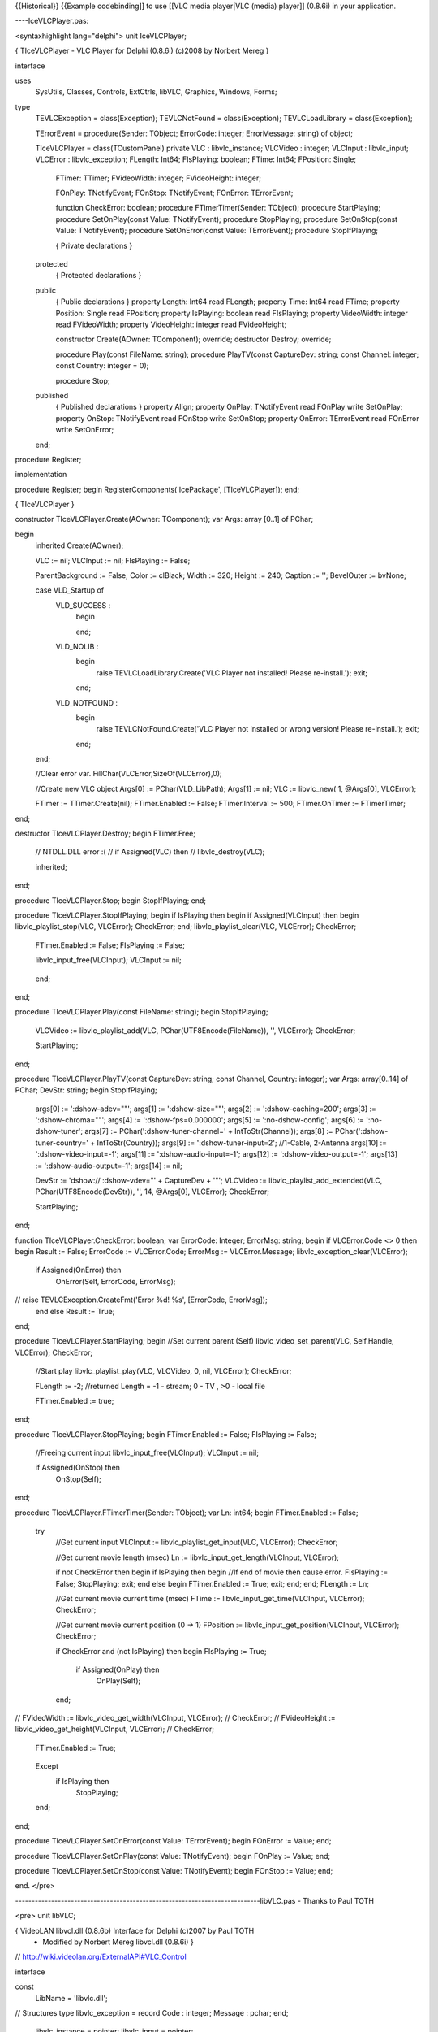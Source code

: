 {{Historical}} {{Example codebinding]] to use [[VLC media player|VLC
(media) player]] (0.8.6i) in your application.

----IceVLCPlayer.pas:

<syntaxhighlight lang="delphi"> unit IceVLCPlayer;

{ TIceVLCPlayer - VLC Player for Delphi (0.8.6i) (c)2008 by Norbert
Mereg }

interface

uses
   SysUtils, Classes, Controls, ExtCtrls, libVLC, Graphics, Windows,
   Forms;

type
   TEVLCException = class(Exception); TEVLCNotFound = class(Exception);
   TEVLCLoadLibrary = class(Exception);

   TErrorEvent = procedure(Sender: TObject; ErrorCode: integer;
   ErrorMessage: string) of object;

   TIceVLCPlayer = class(TCustomPanel) private VLC : libvlc_instance;
   VLCVideo : integer; VLCInput : libvlc_input; VLCError :
   libvlc_exception; FLength: Int64; FIsPlaying: boolean; FTime: Int64;
   FPosition: Single;

      FTimer: TTimer; FVideoWidth: integer; FVideoHeight: integer;

      FOnPlay: TNotifyEvent; FOnStop: TNotifyEvent; FOnError:
      TErrorEvent;

      function CheckError: boolean; procedure FTimerTimer(Sender:
      TObject); procedure StartPlaying; procedure SetOnPlay(const Value:
      TNotifyEvent); procedure StopPlaying; procedure SetOnStop(const
      Value: TNotifyEvent); procedure SetOnError(const Value:
      TErrorEvent); procedure StopIfPlaying;

      { Private declarations }

   protected
      { Protected declarations }

   public
      { Public declarations } property Length: Int64 read FLength;
      property Time: Int64 read FTime; property Position: Single read
      FPosition; property IsPlaying: boolean read FIsPlaying; property
      VideoWidth: integer read FVideoWidth; property VideoHeight:
      integer read FVideoHeight;

      constructor Create(AOwner: TComponent); override; destructor
      Destroy; override;

      procedure Play(const FileName: string); procedure PlayTV(const
      CaptureDev: string; const Channel: integer; const Country: integer
      = 0);

      procedure Stop;

   published
      { Published declarations } property Align; property OnPlay:
      TNotifyEvent read FOnPlay write SetOnPlay; property OnStop:
      TNotifyEvent read FOnStop write SetOnStop; property OnError:
      TErrorEvent read FOnError write SetOnError;

   end;

procedure Register;

implementation

procedure Register; begin RegisterComponents('IcePackage',
[TIceVLCPlayer]); end;

{ TIceVLCPlayer }

constructor TIceVLCPlayer.Create(AOwner: TComponent); var Args: array
[0..1] of PChar;

begin
   inherited Create(AOwner);

   VLC := nil; VLCInput := nil; FIsPlaying := False;

   ParentBackground := False; Color := clBlack; Width := 320; Height :=
   240; Caption := ''; BevelOuter := bvNone;

   case VLD_Startup of
      VLD_SUCCESS :
         begin

         end;

      VLD_NOLIB :
         begin
            raise TEVLCLoadLibrary.Create('VLC Player not installed!
            Please re-install.'); exit;

         end;

      VLD_NOTFOUND :
         begin
            raise TEVLCNotFound.Create('VLC Player not installed or
            wrong version! Please re-install.'); exit;

         end;

   end;

   //Clear error var. FillChar(VLCError,SizeOf(VLCError),0);

   //Create new VLC object Args[0] := PChar(VLD_LibPath); Args[1] :=
   nil; VLC := libvlc_new( 1, @Args[0], VLCError);

   FTimer := TTimer.Create(nil); FTimer.Enabled := False;
   FTimer.Interval := 500; FTimer.OnTimer := FTimerTimer;

end;

destructor TIceVLCPlayer.Destroy; begin FTimer.Free;

   // NTDLL.DLL error :( // if Assigned(VLC) then //
   libvlc_destroy(VLC);

   inherited;

end;

procedure TIceVLCPlayer.Stop; begin StopIfPlaying; end;

procedure TIceVLCPlayer.StopIfPlaying; begin if IsPlaying then begin if
Assigned(VLCInput) then begin libvlc_playlist_stop(VLC, VLCError);
CheckError; end; libvlc_playlist_clear(VLC, VLCError); CheckError;

   FTimer.Enabled := False; FIsPlaying := False;

   libvlc_input_free(VLCInput); VLCInput := nil;

..

   end;

end;

procedure TIceVLCPlayer.Play(const FileName: string); begin
StopIfPlaying;

   VLCVideo := libvlc_playlist_add(VLC, PChar(UTF8Encode(FileName)), '',
   VLCError); CheckError;

   StartPlaying;

end;

procedure TIceVLCPlayer.PlayTV(const CaptureDev: string; const Channel,
Country: integer); var Args: array[0..14] of PChar; DevStr: string;
begin StopIfPlaying;

   args[0] := ':dshow-adev=""'; args[1] := ':dshow-size=""'; args[2] :=
   ':dshow-caching=200'; args[3] := ':dshow-chroma=""'; args[4] :=
   ':dshow-fps=0.000000'; args[5] := ':no-dshow-config'; args[6] :=
   ':no-dshow-tuner'; args[7] := PChar(':dshow-tuner-channel=' +
   IntToStr(Channel)); args[8] := PChar(':dshow-tuner-country=' +
   IntToStr(Country)); args[9] := ':dshow-tuner-input=2'; //1-Cable,
   2-Antenna args[10] := ':dshow-video-input=-1'; args[11] :=
   ':dshow-audio-input=-1'; args[12] := ':dshow-video-output=-1';
   args[13] := ':dshow-audio-output=-1'; args[14] := nil;

   DevStr := 'dshow:// :dshow-vdev="' + CaptureDev + '"'; VLCVideo :=
   libvlc_playlist_add_extended(VLC, PChar(UTF8Encode(DevStr)), '', 14,
   @Args[0], VLCError); CheckError;

   StartPlaying;

end;

function TIceVLCPlayer.CheckError: boolean; var ErrorCode: Integer;
ErrorMsg: string; begin if VLCError.Code <> 0 then begin Result :=
False; ErrorCode := VLCError.Code; ErrorMsg := VLCError.Message;
libvlc_exception_clear(VLCError);

   if Assigned(OnError) then
      OnError(Self, ErrorCode, ErrorMsg);

// raise TEVLCException.CreateFmt('Error %d! %s', [ErrorCode, ErrorMsg]);
   end else Result := True;

end;

procedure TIceVLCPlayer.StartPlaying; begin //Set current parent (Self)
libvlc_video_set_parent(VLC, Self.Handle, VLCError); CheckError;

   //Start play libvlc_playlist_play(VLC, VLCVideo, 0, nil, VLCError);
   CheckError;

   FLength := -2; //returned Length = -1 - stream; 0 - TV , >0 - local
   file

   FTimer.Enabled := true;

end;

procedure TIceVLCPlayer.StopPlaying; begin FTimer.Enabled := False;
FIsPlaying := False;

   //Freeing current input libvlc_input_free(VLCInput); VLCInput := nil;

   if Assigned(OnStop) then
      OnStop(Self);

end;

procedure TIceVLCPlayer.FTimerTimer(Sender: TObject); var Ln: int64;
begin FTimer.Enabled := False;

   try
      //Get current input VLCInput := libvlc_playlist_get_input(VLC,
      VLCError); CheckError;

      //Get current movie length (msec) Ln :=
      libvlc_input_get_length(VLCInput, VLCError);

      if not CheckError then begin if IsPlaying then begin //If end of
      movie then cause error. FIsPlaying := False; StopPlaying; exit;
      end else begin FTimer.Enabled := True; exit; end; end; FLength :=
      Ln;

      //Get current movie current time (msec) FTime :=
      libvlc_input_get_time(VLCInput, VLCError); CheckError;

      //Get current movie current position (0 -> 1) FPosition :=
      libvlc_input_get_position(VLCInput, VLCError); CheckError;

      if CheckError and (not IsPlaying) then begin FIsPlaying := True;

         if Assigned(OnPlay) then
            OnPlay(Self);

      end;

// FVideoWidth := libvlc_video_get_width(VLCInput, VLCError); //
CheckError; // FVideoHeight := libvlc_video_get_height(VLCInput,
VLCError); // CheckError;

   FTimer.Enabled := True;

..

   Except
      if IsPlaying then
         StopPlaying;

   end;

end;

procedure TIceVLCPlayer.SetOnError(const Value: TErrorEvent); begin
FOnError := Value; end;

procedure TIceVLCPlayer.SetOnPlay(const Value: TNotifyEvent); begin
FOnPlay := Value; end;

procedure TIceVLCPlayer.SetOnStop(const Value: TNotifyEvent); begin
FOnStop := Value; end;

end. </pre>

---------------------------------------------------------------------------libVLC.pas
- Thanks to Paul TOTH

<pre> unit libVLC;

{ VideoLAN libvcl.dll (0.8.6b) Interface for Delphi (c)2007 by Paul TOTH
   -  Modified by Norbert Mereg libvcl.dll (0.8.6i) }

// http://wiki.videolan.org/ExternalAPI#VLC_Control

interface

const
   LibName = 'libvlc.dll';

// Structures type libvlc_exception = record Code : integer; Message :
pchar; end;

   libvlc_instance = pointer; libvlc_input = pointer;

{$IFDEF STATIC}

// Core function libvlc_new(argc:integer; args:ppchar; var
exception:libvlc_exception):libvlc_instance; cdecl external lib;
procedure libvlc_destroy(vlc:libvlc_instance); cdecl external lib;
procedure libvlc_exception_clear(var exception:libvlc_exception); cdecl
external lib;

// Playlist function libvlc_playlist_add(vlc:libvlc_instance;
fileName,name:pchar; var exception:libvlc_exception):integer; cdecl
external lib; function libvlc_playlist_add_extended(vlc:libvlc_instance;
fileName,name:pchar; optCount:integer; opts:ppchar; var
exception:libvlc_exception):integer; cdecl external lib; procedure
libvlc_playlist_clear(vlc:libvlc_instance; var
exception:libvlc_exception); cdecl external lib; function
libvlc_playlist_items_count(vlc:libvlc_instance; var
exception:libvlc_exception):integer; cdecl external lib; function
libvlc_playlist_isplaying(vlc:libvlc_instance; var
exception:libvlc_exception):longbool; cdecl external lib; procedure
libvlc_playlist_play(vlc:libvlc_instance; index,optCount:integer;
opts:ppchar; var exception:libvlc_exception); cdecl external lib;
procedure libvlc_playlist_pause(vlc:libvlc_instance; var
exception:libvlc_exception); cdecl external lib; procedure
libvlc_playlist_stop(vlc:libvlc_instance; var
exception:libvlc_exception); cdecl external lib; procedure
libvlc_playlist_next(vlc:libvlc_instance; var
exception:libvlc_exception); cdecl external lib; procedure
libvlc_playlist_prev(vlc:libvlc_instance; var
exception:libvlc_exception); cdecl external lib; function
libvlc_playlist_get_input(vlc:libvlc_instance; var
exception:libvlc_exception):libvlc_input; cdecl external lib;

// Input procedure libvlc_input_free(input:libvlc_input); cdecl external
lib; function libvlc_input_get_length(input:libvlc_input; var
exception:libvlc_exception):int64; cdecl external lib; function
libvlc_input_get_time(input:libvlc_input; var
exception:libvlc_exception):int64; cdecl external lib; function
libvlc_input_get_position(input:libvlc_input; var
exception:libvlc_exception):single; cdecl external lib; procedure
libvlc_toggle_fullscreen(input:libvlc_input; var
exception:libvlc_exception); cdecl external lib; procedure
libvlc_set_fullscreen(input:libvlc_input; var
exception:libvlc_exception); cdecl external lib; function
libvlc_get_fullscreen(input:libvlc_input; var
exception:libvlc_exception):longbool; cdecl external lib;

// Video function libvlc_video_get_width(input:libvlc_input; var
exception:libvlc_exception):integer; cdecl external lib; function
libvlc_video_get_height(input:libvlc_input; var
exception:libvlc_exception):integer; cdecl external lib;

// Audio function libvlc_audio_get_mute(vlc:libvlc_instance; var
exception:libvlc_exception):longbool; cdecl external lib; procedure
libvlc_audio_set_mute(vlc:libvlc_instance; mute:longbool; var
exception:libvlc_exception); cdecl external lib; function
libvlc_audio_get_volume(vlc:libvlc_instance; var
exception:libvlc_exception):integer; cdecl external lib; procedure
libvlc_audio_set_volume(vlc:libvlc_instance; volume:integer; var
exception:libvlc_exception); cdecl external lib;

//Other procedure libvlc_video_set_parent(vlc:libvlc_instance;
libvlc_drawable_t:integer; var exception:libvlc_exception); cdecl
external lib; //function libvlc_video_get_parent(vlc:libvlc_instance;
var exception:libvlc_exception):integer; cdecl external lib; {$ELSE}

var

// Core
   libvlc_new:function(argc:integer; args:ppchar; var
   exception:libvlc_exception):libvlc_instance; cdecl;
   libvlc_destroy:procedure(vlc:libvlc_instance); cdecl;
   libvlc_exception_clear:procedure(var exception:libvlc_exception);
   cdecl;

// Playlist
   libvlc_playlist_add:function(vlc:libvlc_instance;
   fileName,name:pchar; var exception:libvlc_exception):integer; cdecl;
   libvlc_playlist_add_extended:function(vlc:libvlc_instance;
   fileName,name:pchar; optCount:integer; opts:ppchar; var
   exception:libvlc_exception):integer; cdecl;
   libvlc_playlist_clear:procedure(vlc:libvlc_instance; var
   exception:libvlc_exception); cdecl;
   libvlc_playlist_items_count:function(vlc:libvlc_instance; var
   exception:libvlc_exception):integer; cdecl;
   libvlc_playlist_isplaying:function(vlc:libvlc_instance; var
   exception:libvlc_exception):longbool; cdecl;
   libvlc_playlist_play:procedure(vlc:libvlc_instance;
   index,optCount:integer; opts:ppchar; var exception:libvlc_exception);
   cdecl; libvlc_playlist_pause:procedure(vlc:libvlc_instance; var
   exception:libvlc_exception); cdecl;
   libvlc_playlist_stop:procedure(vlc:libvlc_instance; var
   exception:libvlc_exception); cdecl;
   libvlc_playlist_next:procedure(vlc:libvlc_instance; var
   exception:libvlc_exception); cdecl;
   libvlc_playlist_prev:procedure(vlc:libvlc_instance; var
   exception:libvlc_exception); cdecl;
   libvlc_playlist_get_input:function(vlc:libvlc_instance; var
   exception:libvlc_exception):libvlc_input; cdecl; // Input (Vout)
   libvlc_input_free:procedure(input:libvlc_input); cdecl;
   libvlc_input_get_length:function(input:libvlc_input; var
   exception:libvlc_exception):int64; cdecl;
   libvlc_input_get_time:function(input:libvlc_input; var
   exception:libvlc_exception):int64; cdecl;
   libvlc_input_get_position:function(input:libvlc_input; var
   exception:libvlc_exception):single; cdecl;
   libvlc_toggle_fullscreen:procedure(input:libvlc_input; var
   exception:libvlc_exception); cdecl;
   libvlc_set_fullscreen:procedure(input:libvlc_input; var
   exception:libvlc_exception); cdecl;
   libvlc_get_fullscreen:function(input:libvlc_input; var
   exception:libvlc_exception):longbool; cdecl; // audio
   libvlc_video_get_width:function(input:libvlc_input; var
   exception:libvlc_exception):integer; cdecl;
   libvlc_video_get_height:function(input:libvlc_input; var
   exception:libvlc_exception):integer; cdecl; // Audio
   libvlc_audio_get_mute:function(vlc:libvlc_instance; var
   exception:libvlc_exception):longbool; cdecl;
   libvlc_audio_set_mute:procedure(vlc:libvlc_instance; mute:longbool;
   var exception:libvlc_exception); cdecl;
   libvlc_audio_get_volume:function(vlc:libvlc_instance; var
   exception:libvlc_exception):integer; cdecl;
   libvlc_audio_set_volume:procedure(vlc:libvlc_instance;
   volume:integer; var exception:libvlc_exception); cdecl;

   //Other libvlc_video_set_parent:procedure(vlc:libvlc_instance;
   libvlc_drawable_t:integer; var exception:libvlc_exception); cdecl;
   libvlc_video_get_parent:function(vlc:libvlc_instance; var
   exception:libvlc_exception):integer; cdecl;

const
   VLD_SUCCESS = 0; VLD_NOLIB = -1; VLD_NOTFOUND = -2;

// load libvlc.dll (get Install path from registry) function
VLD_LoadLibrary:integer; // return Install path found in registry by
VLD_LoadLibrary function VLD_LibPath:string; // return libvlc.dll proc
adress function VLD_GetProcAddress(Name:pchar; var
addr:pointer):integer; // return (and clear) last VLD error function
VLD_LastError:integer; // load everything (dll & procs) and return last
VLD error function VLD_Startup:integer;

{$ENDIF}

implementation

{$IFNDEF STATIC}

uses
   Windows;

var
   LibVLCHandle: THandle = 0; LibPath: string; LastError: integer =
   VLD_SUCCESS; VLCLibLoaded: boolean = false;

function GetLibPath: boolean; var Handle: HKEY; RegType: integer;
DataSize: integer; begin Result := False; if
(RegOpenKeyEx(HKEY_LOCAL_MACHINE, 'SoftwareVideoLANVLC', 0,
KEY_ALL_ACCESS, Handle) = ERROR_SUCCESS) then begin if
RegQueryValueEx(Handle, 'InstallDir', nil, @RegType, nil, @DataSize) =
ERROR_SUCCESS then begin SetLength(LibPath, Datasize);
RegQueryValueEx(Handle, 'InstallDir', nil, @RegType, PByte(@LibPath[1]),
@DataSize); LibPath[DataSize] := ''; Result := True; end;
RegCloseKey(Handle); end; end;

function VLD_LibPath: string; begin if LibPath = '' then getLibPath;
Result := LibPath; end;

function VLD_LoadLibrary:integer; begin if LibVLCHandle = 0 then begin
LibVLCHandle := LoadLibrary(LibName); if (LibVLCHandle = 0) and
(getLibPath) then LibVLCHandle := LoadLibrary(PChar(LibPath + LibName));
end;

   if LibVLCHandle <> 0 then
      Result := VLD_SUCCESS

   else begin LastError := VLD_NOLIB; Result := LastError; end;

end;

function VLD_GetProcAddress(Name: PChar; var Addr: Pointer): Integer;
begin if LibVLCHandle = 0 then begin Result := VLD_LoadLibrary; if
Result <> VLD_SUCCESS then exit; end;

   Addr := GetProcAddress(LibVLCHandle, Name); if Addr <> nil then
   Result := VLD_SUCCESS else begin LastError := VLD_NOTFOUND; Result :=
   LastError; end;

end;

function VLD_LastError: Integer; begin Result := LastError; LastError :=
VLD_SUCCESS; end;

function VLD_Startup: Integer; begin LastError := VLD_SUCCESS; if
VLD_LoadLibrary = VLD_SUCCESS then begin
VLD_GetProcAddress('libvlc_new', @libvlc_new);
VLD_GetProcAddress('libvlc_destroy', @libvlc_destroy);
VLD_GetProcAddress('libvlc_exception_clear', @libvlc_exception_clear);
VLD_GetProcAddress('libvlc_playlist_add', @libvlc_playlist_add);
VLD_GetProcAddress('libvlc_playlist_add_extended',
@libvlc_playlist_add_extended);
VLD_GetProcAddress('libvlc_playlist_clear', @libvlc_playlist_clear);
VLD_GetProcAddress('libvlc_playlist_items_count',
@libvlc_playlist_items_count);
VLD_GetProcAddress('libvlc_playlist_isplaying',
@libvlc_playlist_isplaying); VLD_GetProcAddress('libvlc_playlist_play',
@libvlc_playlist_play); VLD_GetProcAddress('libvlc_playlist_pause',
@libvlc_playlist_pause); VLD_GetProcAddress('libvlc_playlist_stop',
@libvlc_playlist_stop); VLD_GetProcAddress('libvlc_playlist_next',
@libvlc_playlist_next); VLD_GetProcAddress('libvlc_playlist_prev',
@libvlc_playlist_prev); VLD_GetProcAddress('libvlc_playlist_get_input',
@libvlc_playlist_get_input); VLD_GetProcAddress('libvlc_input_free',
@libvlc_input_free); VLD_GetProcAddress('libvlc_input_get_length',
@libvlc_input_get_length); VLD_GetProcAddress('libvlc_input_get_time',
@libvlc_input_get_time); VLD_GetProcAddress('libvlc_input_get_position',
@libvlc_input_get_position);
VLD_GetProcAddress('libvlc_toggle_fullscreen',
@libvlc_toggle_fullscreen); VLD_GetProcAddress('libvlc_set_fullscreen',
@libvlc_set_fullscreen); VLD_GetProcAddress('libvlc_get_fullscreen',
@libvlc_get_fullscreen); VLD_GetProcAddress('libvlc_video_get_width',
@libvlc_video_get_width); VLD_GetProcAddress('libvlc_video_get_height',
@libvlc_video_get_height); VLD_GetProcAddress('libvlc_audio_get_mute',
@libvlc_audio_get_mute); VLD_GetProcAddress('libvlc_audio_set_mute',
@libvlc_audio_set_mute); VLD_GetProcAddress('libvlc_audio_get_volume',
@libvlc_audio_get_volume); VLD_GetProcAddress('libvlc_audio_set_volume',
@libvlc_audio_set_volume);

   VLD_GetProcAddress('libvlc_video_set_parent',
   @libvlc_video_set_parent);

// VLD_GetProcAddress('libvlc_video_get_parent', @libvlc_video_get_parent);
   VLCLibLoaded := true;

end;
   Result := LastError;

end; {$ENDIF}

end. </syntaxhighlight>

[[Category:Bindings]] [[Category:libVLC]]
